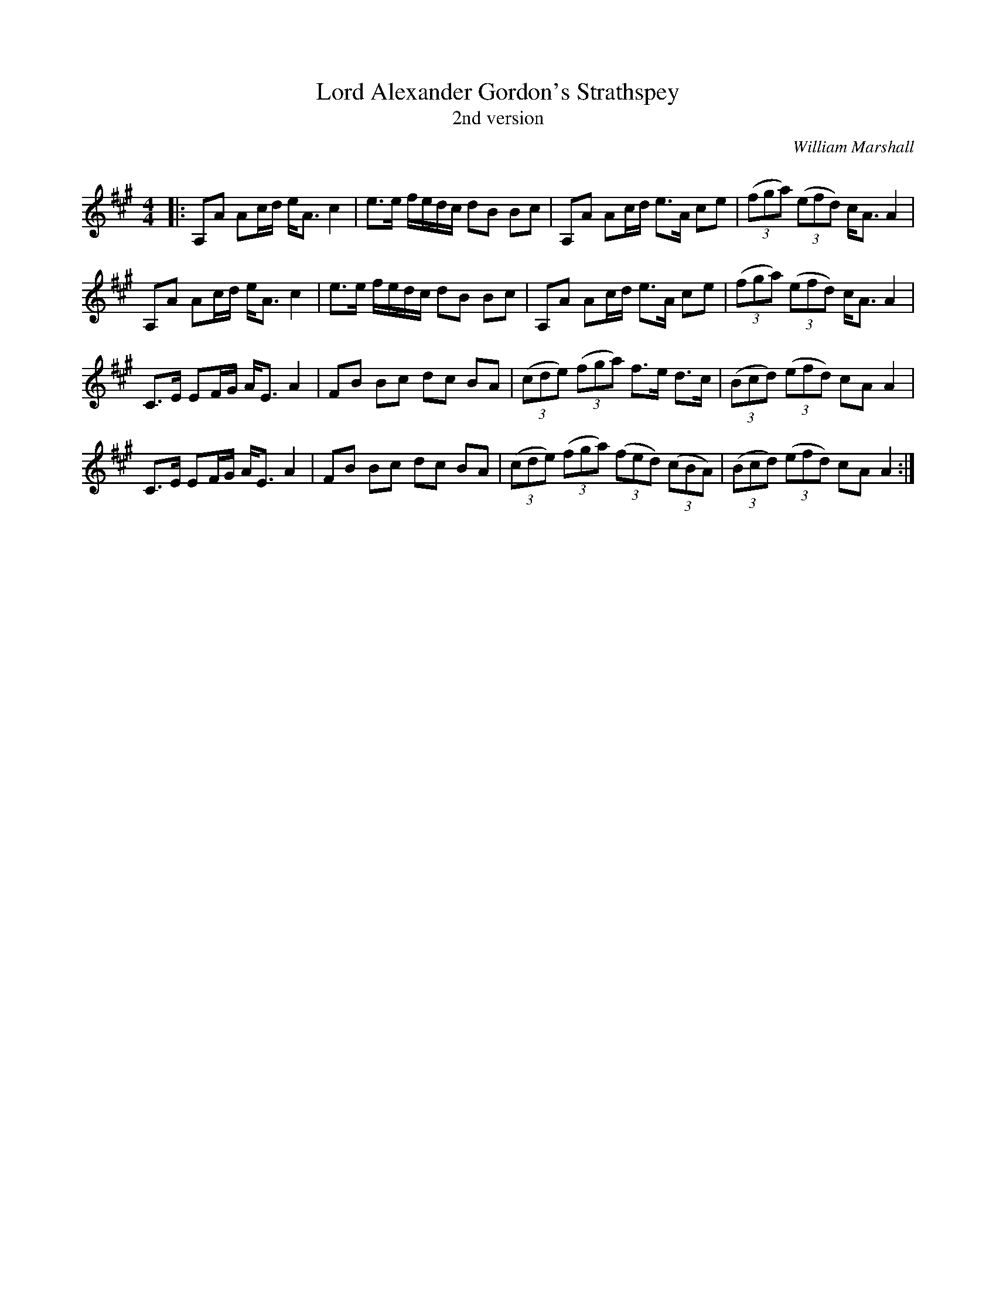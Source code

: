 X:1
T: Lord Alexander Gordon's Strathspey
T: 2nd version
C:William Marshall
R:Strathspey
Q: 128
K:A
M:4/4
L:1/16
|:A,2A2 A2cd eA3 c4|e3e fedc d2B2 B2c2|A,2A2 A2cd e3A c2e2|((3f2g2a2) ((3e2f2d2) cA3 A4|
A,2A2 A2cd eA3 c4|e3e fedc d2B2 B2c2|A,2A2 A2cd e3A c2e2|((3f2g2a2) ((3e2f2d2) cA3 A4|
C3E E2FG AE3 A4|F2B2 B2c2 d2c2 B2A2|((3c2d2e2) ((3f2g2a2) f3e d3c|((3B2c2d2) ((3e2f2d2) c2A2 A4|
C3E E2FG AE3 A4|F2B2 B2c2 d2c2 B2A2|((3c2d2e2) ((3f2g2a2) ((3f2e2d2) ((3c2B2A2) |((3B2c2d2) ((3e2f2d2) c2A2 A4:|
